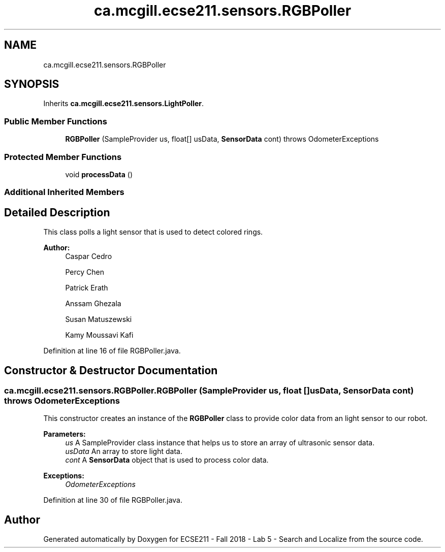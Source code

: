 .TH "ca.mcgill.ecse211.sensors.RGBPoller" 3 "Wed Oct 24 2018" "Version 1.0" "ECSE211 - Fall 2018 - Lab 5 - Search and Localize" \" -*- nroff -*-
.ad l
.nh
.SH NAME
ca.mcgill.ecse211.sensors.RGBPoller
.SH SYNOPSIS
.br
.PP
.PP
Inherits \fBca\&.mcgill\&.ecse211\&.sensors\&.LightPoller\fP\&.
.SS "Public Member Functions"

.in +1c
.ti -1c
.RI "\fBRGBPoller\fP (SampleProvider us, float[] usData, \fBSensorData\fP cont)  throws OdometerExceptions "
.br
.in -1c
.SS "Protected Member Functions"

.in +1c
.ti -1c
.RI "void \fBprocessData\fP ()"
.br
.in -1c
.SS "Additional Inherited Members"
.SH "Detailed Description"
.PP 
This class polls a light sensor that is used to detect colored rings\&.
.PP
\fBAuthor:\fP
.RS 4
Caspar Cedro 
.PP
Percy Chen 
.PP
Patrick Erath 
.PP
Anssam Ghezala 
.PP
Susan Matuszewski 
.PP
Kamy Moussavi Kafi 
.RE
.PP

.PP
Definition at line 16 of file RGBPoller\&.java\&.
.SH "Constructor & Destructor Documentation"
.PP 
.SS "ca\&.mcgill\&.ecse211\&.sensors\&.RGBPoller\&.RGBPoller (SampleProvider us, float [] usData, \fBSensorData\fP cont) throws \fBOdometerExceptions\fP"
This constructor creates an instance of the \fBRGBPoller\fP class to provide color data from an light sensor to our robot\&.
.PP
\fBParameters:\fP
.RS 4
\fIus\fP A SampleProvider class instance that helps us to store an array of ultrasonic sensor data\&. 
.br
\fIusData\fP An array to store light data\&. 
.br
\fIcont\fP A \fBSensorData\fP object that is used to process color data\&. 
.RE
.PP
\fBExceptions:\fP
.RS 4
\fIOdometerExceptions\fP 
.RE
.PP

.PP
Definition at line 30 of file RGBPoller\&.java\&.

.SH "Author"
.PP 
Generated automatically by Doxygen for ECSE211 - Fall 2018 - Lab 5 - Search and Localize from the source code\&.
